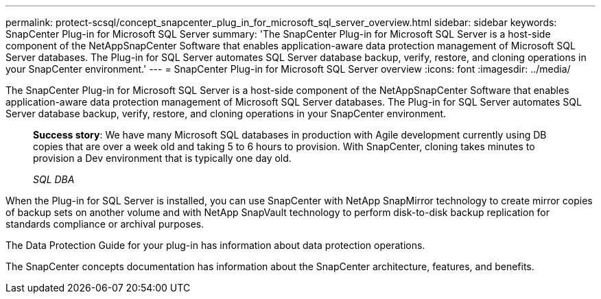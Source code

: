---
permalink: protect-scsql/concept_snapcenter_plug_in_for_microsoft_sql_server_overview.html
sidebar: sidebar
keywords: SnapCenter Plug-in for Microsoft SQL Server
summary: 'The SnapCenter Plug-in for Microsoft SQL Server is a host-side component of the NetAppSnapCenter Software that enables application-aware data protection management of Microsoft SQL Server databases. The Plug-in for SQL Server automates SQL Server database backup, verify, restore, and cloning operations in your SnapCenter environment.'
---
= SnapCenter Plug-in for Microsoft SQL Server overview
:icons: font
:imagesdir: ../media/

[.lead]
The SnapCenter Plug-in for Microsoft SQL Server is a host-side component of the NetAppSnapCenter Software that enables application-aware data protection management of Microsoft SQL Server databases. The Plug-in for SQL Server automates SQL Server database backup, verify, restore, and cloning operations in your SnapCenter environment.

____
*Success story*: We have many Microsoft SQL databases in production with Agile development currently using DB copies that are over a week old and taking 5 to 6 hours to provision. With SnapCenter, cloning takes minutes to provision a Dev environment that is typically one day old.
____

____
_SQL DBA_
____

When the Plug-in for SQL Server is installed, you can use SnapCenter with NetApp SnapMirror technology to create mirror copies of backup sets on another volume and with NetApp SnapVault technology to perform disk-to-disk backup replication for standards compliance or archival purposes.

The Data Protection Guide for your plug-in has information about data protection operations.

The SnapCenter concepts documentation has information about the SnapCenter architecture, features, and benefits.

